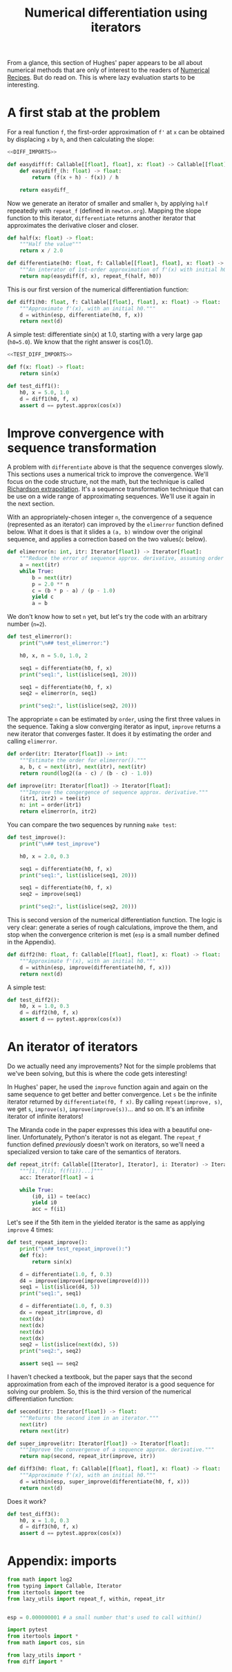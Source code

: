 #+HTML_HEAD: <link rel="stylesheet" type="text/css" href="https://gongzhitaao.org/orgcss/org.css"/>
#+EXPORT_FILE_NAME: ../html/diff.html
#+TITLE: Numerical differentiation using iterators

From a glance, this section of Hughes' paper appears to be all about numerical methods that are only of interest to the readers of [[http://numerical.recipes][Numerical Recipes]]. But do read on. This is where lazy evaluation starts to be interesting.

* A first stab at the problem
For a real function =f=, the first-order approximation of =f'= at =x= can be obtained by displacing =x= by =h=, and then calculating the slope:
#+begin_src python :noweb yes :tangle ../src/diff.py
  <<DIFF_IMPORTS>>

  def easydiff(f: Callable[[float], float], x: float) -> Callable[[float], float]:
      def easydiff_(h: float) -> float:
          return (f(x + h) - f(x)) / h

      return easydiff_
#+end_src

Now we generate an iterator of smaller and smaller =h=, by applying =half= repeatedly with =repeat_f= (defined in =newton.org=). Mapping the slope function to this iterator, =differentiate= returns another iterator that approximates the derivative closer and closer.
#+begin_src python :noweb yes :tangle ../src/diff.py
  def half(x: float) -> float:
      """Half the value"""
      return x / 2.0

  def differentiate(h0: float, f: Callable[[float], float], x: float) -> Iterator:
      """An interator of 1st-order approximation of f'(x) with initial h0"""
      return map(easydiff(f, x), repeat_f(half, h0))
#+end_src

This is our first version of the numerical differentiation function:
#+begin_src python :noweb yes :tangle ../src/diff.py
  def diff1(h0: float, f: Callable[[float], float], x: float) -> float:
      """Approximate f'(x), with an initial h0."""
      d = within(esp, differentiate(h0, f, x))
      return next(d)
#+end_src

A simple test: differentiate sin(x) at 1.0, starting with a very large gap (=h0=5.0=). We know that the right answer is cos(1.0).
#+begin_src python :noweb yes :tangle ../src/test_diff.py
  <<TEST_DIFF_IMPORTS>>

  def f(x: float) -> float:
      return sin(x)

  def test_diff1():
      h0, x = 5.0, 1.0
      d = diff1(h0, f, x)
      assert d == pytest.approx(cos(x))
#+end_src

* Improve convergence with sequence transformation
A problem with =differentiate= above is that the sequence converges slowly. This sections uses a numerical trick to improve the convergence. We'll focus on the code structure, not the math, but the technique is called [[https://en.wikipedia.org/wiki/Richardson_extrapolation][Richardson extrapolation]]. It's a sequence transformation technique that can be use on a wide range of approximating sequences. We'll use it again in the next section.

With an appropriately-chosen integer =n=, the convergence of a sequence (represented as an iterator) can improved by the =elimerror= function defined below. What it does is that it slides a =(a, b)= window over the original sequence, and applies a correction based on the two values(=c= below). 
#+begin_src python :noweb yes :tangle ../src/diff.py
  def elimerror(n: int, itr: Iterator[float]) -> Iterator[float]:
      """Reduce the error of sequence approx. derivative, assuming order n."""
      a = next(itr)
      while True:
          b = next(itr)
          p = 2.0 ** n
          c = (b * p - a) / (p - 1.0)
          yield c
          a = b
#+end_src

We don't know how to set =n= yet, but let's try the code with an arbitrary number (=n=2=). 
#+begin_src python :noweb yes :tangle ../src/test_diff.py :results output
  def test_elimerror():
      print("\n## test_elimerror:")

      h0, x, n = 5.0, 1.0, 2

      seq1 = differentiate(h0, f, x)
      print("seq1:", list(islice(seq1, 20)))

      seq1 = differentiate(h0, f, x)     
      seq2 = elimerror(n, seq1)

      print("seq2:", list(islice(seq2, 20)))
#+end_src

The appropriate =n= can be estimated by =order=, using the first three values in the sequence. Taking a slow converging iterator as input, =improve= returns a new iterator that converges faster. It does it by estimating the order and calling =elimerror=.
#+begin_src python :noweb yes :tangle ../src/diff.py
  def order(itr: Iterator[float]) -> int:
      """Estimate the order for elimerror()."""
      a, b, c = next(itr), next(itr), next(itr)
      return round(log2((a - c) / (b - c) - 1.0))

  def improve(itr: Iterator[float]) -> Iterator[float]:
      """Improve the congergence of sequence approx. derivative."""
      (itr1, itr2) = tee(itr)
      n: int = order(itr1)
      return elimerror(n, itr2)
#+end_src

You can compare the two sequences by running =make test=:
#+begin_src python :noweb yes :tangle ../src/test_diff.py
  def test_improve():
      print("\n## test_improve")

      h0, x = 2.0, 0.3
      
      seq1 = differentiate(h0, f, x)
      print("seq1:", list(islice(seq1, 20)))

      seq1 = differentiate(h0, f, x)
      seq2 = improve(seq1)

      print("seq2:", list(islice(seq2, 20)))
#+end_src

This is second version of the numerical differentiation function. The logic is very clear: generate a series of rough calculations, improve the them, and stop when the convergence criterion is met (=esp= is a small number defined in the Appendix). 
#+begin_src python :noweb yes :tangle ../src/diff.py
  def diff2(h0: float, f: Callable[[float], float], x: float) -> float:
      """Approximate f'(x), with an initial h0."""
      d = within(esp, improve(differentiate(h0, f, x)))
      return next(d)
#+end_src

A simple test:
#+begin_src python :noweb yes :tangle ../src/test_diff.py
  def test_diff2():
      h0, x = 1.0, 0.3
      d = diff2(h0, f, x)
      assert d == pytest.approx(cos(x))
#+end_src

* An iterator of iterators
Do we actually need any improvements? Not for the simple problems that we've been solving, but this is where the code gets interesting!

In Hughes' paper, he used the =improve= function again and again on the same sequence to get better and better convergence. Let =s= be the infinite iterator returned by =differentiate(f0, f x)=. By calling =repeat(improve, s)=, we get =s=, =improve(s)=, =improve(improve(s))=... and so on. It's an infinite iterator of infinite iterators!

The Miranda code in the paper expresses this idea with a beautiful one-liner. Unfortunately, Python's iterator is not as elegant. The =repeat_f= function defined [[newton.org][previously]] doesn't work on iterators, so we'll need a specialized version to take care of the semantics of iterators.
#+begin_src python :noweb yes :tangle ../src/lazy_utils.py
  def repeat_itr(f: Callable[[Iterator], Iterator], i: Iterator) -> Iterator:
      """[i, f(i), f(f(i))...]"""
      acc: Iterator[float] = i

      while True:
          (i0, i1) = tee(acc)
          yield i0
          acc = f(i1)
#+end_src

Let's see if the 5th item in the yielded iterator is the same as applying =improve= 4 times:
#+begin_src python :noweb yes :tangle ../src/test_diff.py
  def test_repeat_improve():
      print("\n## test_repeat_improve():")
      def f(x):
          return sin(x)

      d = differentiate(1.0, f, 0.3)
      d4 = improve(improve(improve(improve(d))))
      seq1 = list(islice(d4, 5))
      print("seq1:", seq1)

      d = differentiate(1.0, f, 0.3)
      dx = repeat_itr(improve, d)
      next(dx)
      next(dx)
      next(dx)
      next(dx)
      seq2 = list(islice(next(dx), 5))
      print("seq2:", seq2)

      assert seq1 == seq2
#+end_src

I haven't checked a textbook, but the paper says that the second approximation from each of the improved iterator is a good sequence for solving our problem. So, this is the third version of the numerical differentiation function:
#+begin_src python :noweb yes :tangle ../src/diff.py
  def second(itr: Iterator[float]) -> float:
      """Returns the second item in an iterator."""
      next(itr)
      return next(itr)

  def super_improve(itr: Iterator[float]) -> Iterator[float]:
      """Improve the convergenve of a sequence approx. derivative."""
      return map(second, repeat_itr(improve, itr))

  def diff3(h0: float, f: Callable[[float], float], x: float) -> float:
      """Approximate f'(x), with an initial h0."""      
      d = within(esp, super_improve(differentiate(h0, f, x)))
      return next(d)
#+end_src

Does it work?
#+begin_src python :noweb yes :tangle ../src/test_diff.py
  def test_diff3():
      h0, x = 1.0, 0.3
      d = diff3(h0, f, x)
      assert d == pytest.approx(cos(x))
#+end_src

* Appendix: imports
#+begin_src python :tangle no :noweb-ref DIFF_IMPORTS
  from math import log2
  from typing import Callable, Iterator
  from itertools import tee 
  from lazy_utils import repeat_f, within, repeat_itr


  esp = 0.000000001 # a small number that's used to call within()
#+end_src

#+begin_src python :tangle no :noweb-ref TEST_DIFF_IMPORTS
  import pytest
  from itertools import *
  from math import cos, sin

  from lazy_utils import *
  from diff import *
#+end_src
